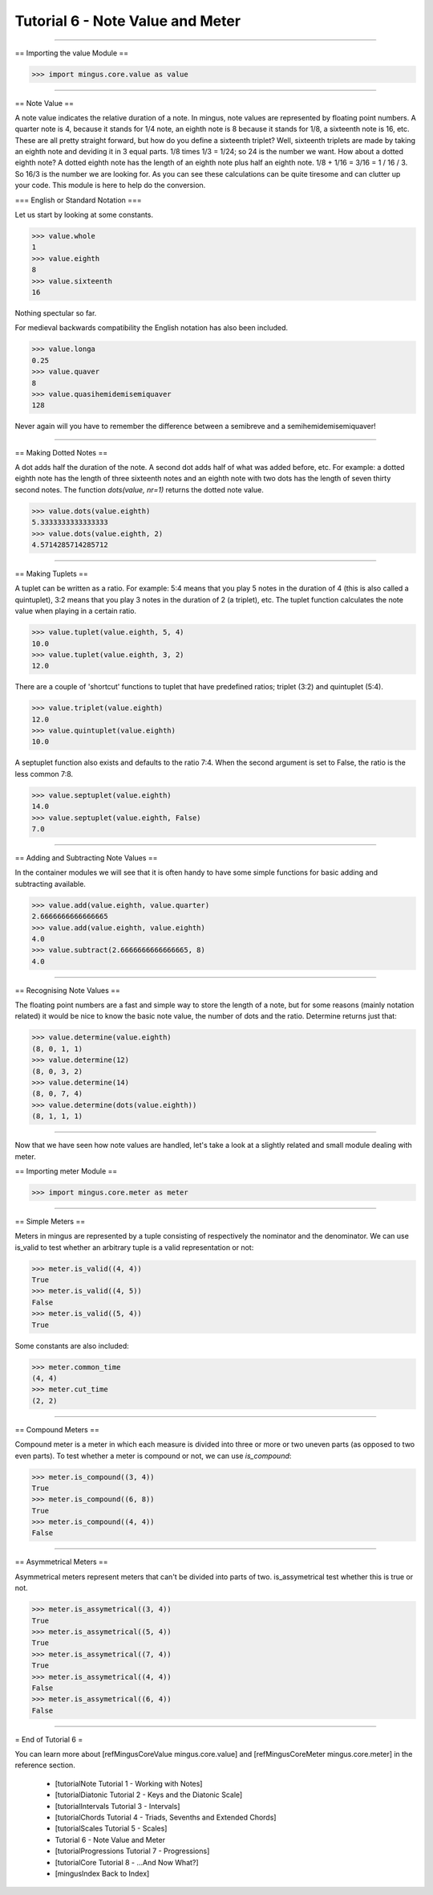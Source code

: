 ﻿Tutorial 6 - Note Value and Meter
=================================


----


== Importing the value Module ==



>>> import mingus.core.value as value





----


== Note Value ==

A note value indicates the relative duration of a note. In mingus, note values are represented by floating point numbers. A quarter note is 4, because it stands for 1/4 note, an eighth note is 8 because it stands for 1/8, a sixteenth note is 16, etc. These are all pretty straight forward, but how do you define a sixteenth triplet? Well, sixteenth triplets are made by taking an eighth note and deviding it in 3 equal parts. 1/8 times 1/3 = 1/24; so 24 is the number we want. How about a dotted eighth note? A dotted eighth note has the length of an eighth note plus half an eighth note. 1/8 + 1/16 = 3/16 = 1 / 16 / 3. So 16/3 is the number we are looking for. As you can see these calculations can be quite tiresome and can clutter up your code. This module is here to help do the conversion. 

=== English or Standard Notation ===

Let us start by looking at some constants.


>>> value.whole
1
>>> value.eighth
8
>>> value.sixteenth
16


Nothing spectular so far. 

For medieval backwards compatibility the English notation has also been included.


>>> value.longa
0.25
>>> value.quaver
8
>>> value.quasihemidemisemiquaver
128


Never again will you have to remember the difference between a semibreve and a semihemidemisemiquaver! 


----


== Making Dotted Notes ==

A dot adds half the duration of the note. A second dot adds half of what was added before, etc. For example: a dotted eighth note has the length of three sixteenth notes and an eighth note with two dots has the length of seven thirty second notes. The function `dots(value, nr=1)` returns the dotted note value.


>>> value.dots(value.eighth)
5.3333333333333333
>>> value.dots(value.eighth, 2)
4.5714285714285712




----


== Making Tuplets ==

A tuplet can be written as a ratio. For example: 5:4 means that you play 5 notes in the duration of 4 (this is also called a quintuplet), 3:2 means that you play 3 notes in the duration of 2 (a triplet), etc. The tuplet function calculates the note value when playing in a certain ratio.


>>> value.tuplet(value.eighth, 5, 4)
10.0
>>> value.tuplet(value.eighth, 3, 2)
12.0


There are a couple of 'shortcut' functions to tuplet that have predefined ratios; triplet (3:2) and quintuplet (5:4).


>>> value.triplet(value.eighth)
12.0
>>> value.quintuplet(value.eighth)
10.0


A septuplet function also exists and defaults to the ratio 7:4. When the second argument is set to False, the ratio is the less common 7:8.


>>> value.septuplet(value.eighth)
14.0
>>> value.septuplet(value.eighth, False)
7.0



----


== Adding and Subtracting Note Values ==

In the container modules we will see that it is often handy to have some simple functions for basic adding and subtracting available.


>>> value.add(value.eighth, value.quarter)
2.6666666666666665
>>> value.add(value.eighth, value.eighth)
4.0
>>> value.subtract(2.6666666666666665, 8)
4.0



----


== Recognising Note Values ==

The floating point numbers are a fast and simple way to store the length of a note, but for some reasons (mainly notation related) it would be nice to know the basic note value, the number of dots and the ratio. Determine returns just that:


>>> value.determine(value.eighth)
(8, 0, 1, 1)
>>> value.determine(12)
(8, 0, 3, 2)
>>> value.determine(14)
(8, 0, 7, 4)
>>> value.determine(dots(value.eighth))
(8, 1, 1, 1)



----


Now that we have seen how note values are handled, let's take a look at a slightly related and small module dealing with meter.

== Importing meter Module ==



>>> import mingus.core.meter as meter





----


== Simple Meters ==

Meters in mingus are represented by a tuple consisting of respectively the nominator and the denominator. We can use is_valid to test whether an arbitrary tuple is a valid representation or not:



>>> meter.is_valid((4, 4))
True
>>> meter.is_valid((4, 5))
False
>>> meter.is_valid((5, 4))
True



Some constants are also included:



>>> meter.common_time
(4, 4)
>>> meter.cut_time
(2, 2)




----


== Compound Meters ==

Compound meter is a meter in which each measure is divided into three or more or two uneven parts (as opposed to two even parts). To test whether a meter is compound or not, we can use `is_compound`:



>>> meter.is_compound((3, 4))
True
>>> meter.is_compound((6, 8))
True
>>> meter.is_compound((4, 4))
False




----


== Asymmetrical Meters ==

Asymmetrical meters represent meters that can't be divided into parts of two. is_assymetrical test whether this is true or not.



>>> meter.is_assymetrical((3, 4))
True
>>> meter.is_assymetrical((5, 4))
True
>>> meter.is_assymetrical((7, 4))
True
>>> meter.is_assymetrical((4, 4))
False
>>> meter.is_assymetrical((6, 4))
False





----


= End of Tutorial 6 =

You can learn more about [refMingusCoreValue mingus.core.value] and [refMingusCoreMeter mingus.core.meter] in the reference section.

  * [tutorialNote Tutorial 1 - Working with Notes]
  * [tutorialDiatonic Tutorial 2 - Keys and the Diatonic Scale]
  * [tutorialIntervals Tutorial 3 - Intervals]
  * [tutorialChords Tutorial 4 - Triads, Sevenths and Extended Chords]
  * [tutorialScales Tutorial 5 - Scales]
  * Tutorial 6 - Note Value and Meter
  * [tutorialProgressions Tutorial 7 - Progressions]
  * [tutorialCore Tutorial 8 - ...And Now What?]
  * [mingusIndex Back to Index]
